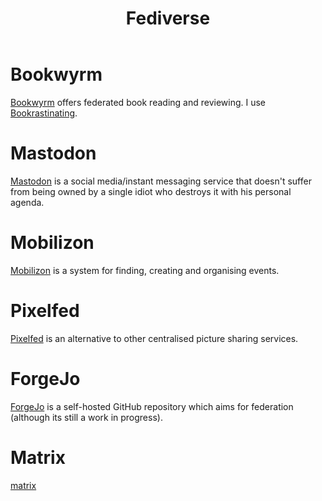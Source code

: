 :PROPERTIES:
:ID:       8178219c-ef79-4b59-ad51-e4204a8f369c
:mtime:    20240309205745 20231106164927
:ctime:    20231106164927
:END:
#+TITLE: Fediverse
#+FILETAGS: :fediverse:distributed:mastodon:pixelfed:mobilizon:

* Bookwyrm

[[https://bookwyrm.social/][Bookwyrm]] offers federated book reading and reviewing. I use [[https://bookrastinating.com/][Bookrastinating]].

* Mastodon

[[id:0a7fbe90-1f6e-4a38-a0c8-b378b1893f33][Mastodon]] is a social media/instant messaging service that doesn't suffer from being owned by a single idiot who destroys
it with his personal agenda.

* Mobilizon

[[https://joinmobilizon.org/en/][Mobilizon]] is a system for finding, creating and organising events.

* Pixelfed

[[https://pixelfed.org/][Pixelfed]] is an alternative to other centralised picture sharing services.

* ForgeJo

[[https://forgejo.org/][ForgeJo]] is a self-hosted GitHub repository which aims for federation (although its still a work in progress).

* Matrix

[[id:7c18f6c4-375e-4832-9e40-f44d04245e8a][matrix]]

